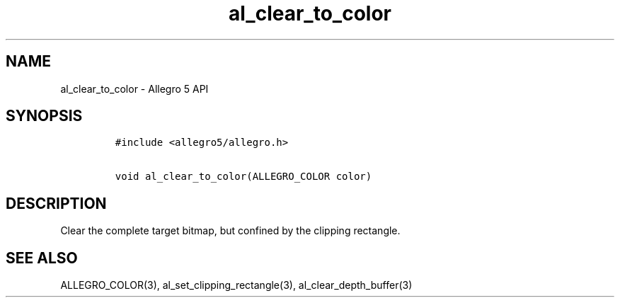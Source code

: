 .\" Automatically generated by Pandoc 1.19.2.4
.\"
.TH "al_clear_to_color" "3" "" "Allegro reference manual" ""
.hy
.SH NAME
.PP
al_clear_to_color \- Allegro 5 API
.SH SYNOPSIS
.IP
.nf
\f[C]
#include\ <allegro5/allegro.h>

void\ al_clear_to_color(ALLEGRO_COLOR\ color)
\f[]
.fi
.SH DESCRIPTION
.PP
Clear the complete target bitmap, but confined by the clipping
rectangle.
.SH SEE ALSO
.PP
ALLEGRO_COLOR(3), al_set_clipping_rectangle(3), al_clear_depth_buffer(3)
